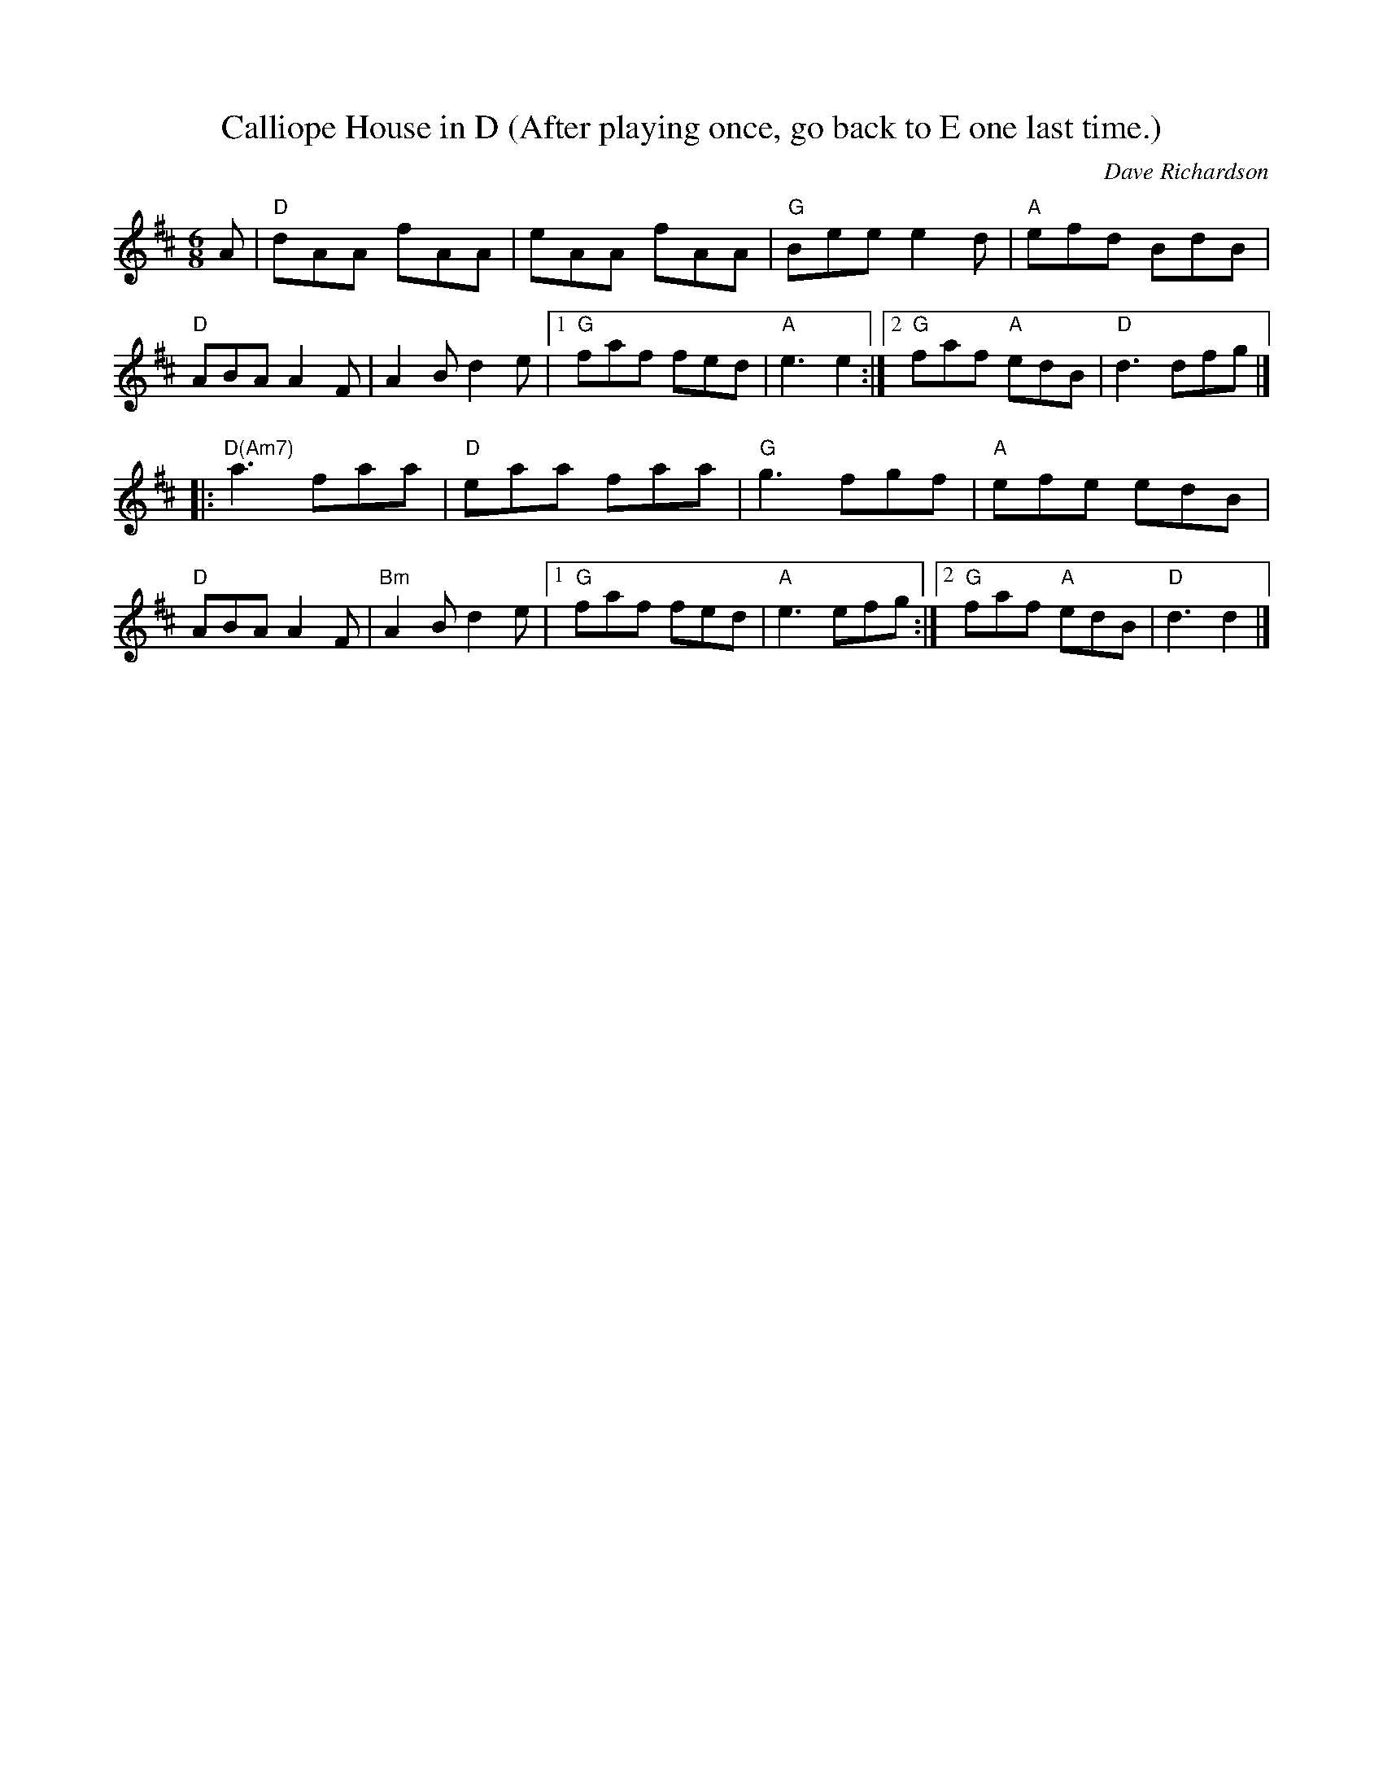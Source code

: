 X:1
T:Calliope House in D (After playing once, go back to E one last time.)
I:
C:Dave Richardson
M:6/8
R:jig
K:Dmaj
A| "D"dAA fAA| eAA fAA| "G"Bee e2d| "A"efd BdB|
"D"ABA A2F| A2B d2e|1 "G"faf fed| "A"e3 e2:|2 "G"faf "A"edB| "D"d3 dfg|]
|: "D(Am7)"a3 faa|"D" eaa faa| "G"g3 fgf| "A"efe edB|
"D"ABA A2F| "Bm"A2B d2e|1 "G"faf fed| "A"e3 efg:|2 "G"faf "A"edB| "D"d3 d2|]
%
%
